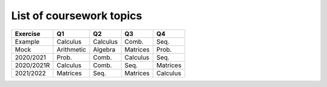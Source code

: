 List of coursework topics
=========================


+------------------------+------------+----------+----------+----------+
| Exercise               | Q1         | Q2       | Q3       | Q4       |
+========================+============+==========+==========+==========+
| Example                | Calculus   | Calculus | Comb.    | Seq.     |
+------------------------+------------+----------+----------+----------+
| Mock                   | Arithmetic | Algebra  | Matrices | Prob.    |
+------------------------+------------+----------+----------+----------+
| 2020/2021              | Prob.      | Comb.    | Calculus | Seq.     |
+------------------------+------------+----------+----------+----------+
| 2020/2021R             | Calculus   | Comb.    | Seq.     | Matrices |
+------------------------+------------+----------+----------+----------+
| 2021/2022              | Matrices   | Seq.     | Matrices | Calculus |
+------------------------+------------+----------+----------+----------+

